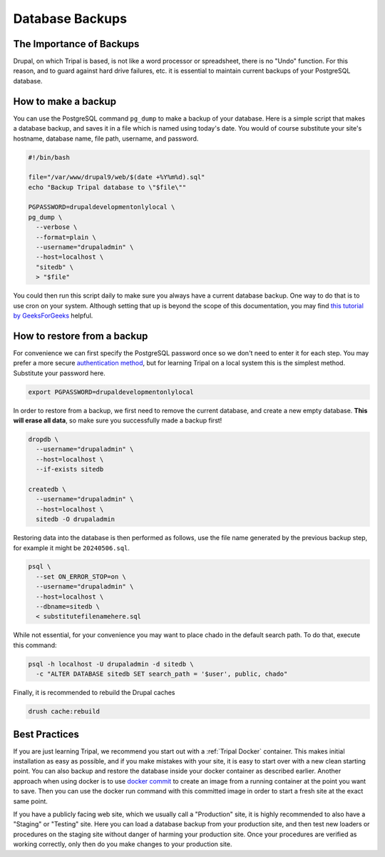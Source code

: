 Database Backups
================

The Importance of Backups
-------------------------

Drupal, on which Tripal is based, is not like a word processor or spreadsheet, there is no "Undo" function. For this reason, and to guard against hard drive failures, etc. it is essential to maintain current backups of your PostgreSQL database.

How to make a backup
--------------------

You can use the PostgreSQL command ``pg_dump`` to make a backup of your database. Here is a simple script that makes a database backup, and saves it in a file which is named using today's date. You would of course substitute your site's hostname, database name, file path, username, and password.

.. code-block:: bash

  #!/bin/bash

  file="/var/www/drupal9/web/$(date +%Y%m%d).sql"
  echo "Backup Tripal database to \"$file\""

  PGPASSWORD=drupaldevelopmentonlylocal \
  pg_dump \
    --verbose \
    --format=plain \
    --username="drupaladmin" \
    --host=localhost \
    "sitedb" \
    > "$file"

You could then run this script daily to make sure you always have a current database backup. One way to do that is to use cron on your system. Although setting that up is beyond the scope of this documentation, you may find `this tutorial by GeeksForGeeks <https://www.geeksforgeeks.org/crontab-in-linux-with-examples/>`_ helpful.

How to restore from a backup
----------------------------

For convenience we can first specify the PostgreSQL password once so we don't need to enter it for each step. You may prefer a more secure `authentication method <https://www.postgresql.org/docs/current/auth-methods.html>`_, but for learning Tripal on a local system this is the simplest method. Substitute your password here.

.. code-block:: bash

  export PGPASSWORD=drupaldevelopmentonlylocal

In order to restore from a backup, we first need to remove the current database, and create a new empty database. **This will erase all data**, so make sure you successfully made a backup first!

.. code-block:: bash

  dropdb \
    --username="drupaladmin" \
    --host=localhost \
    --if-exists sitedb

  createdb \
    --username="drupaladmin" \
    --host=localhost \
    sitedb -O drupaladmin

Restoring data into the database is then performed as follows, use the file name generated by the previous backup step, for example it might be ``20240506.sql``.

.. code-block:: bash

  psql \
    --set ON_ERROR_STOP=on \
    --username="drupaladmin" \
    --host=localhost \
    --dbname=sitedb \
    < substitutefilenamehere.sql

While not essential, for your convenience you may want to place chado in the default search path. To do that, execute this command:

.. code-block:: bash

  psql -h localhost -U drupaladmin -d sitedb \
    -c "ALTER DATABASE sitedb SET search_path = '$user', public, chado"

Finally, it is recommended to rebuild the Drupal caches

.. code-block:: bash

  drush cache:rebuild

Best Practices
--------------

If you are just learning Tripal, we recommend you start out with a :ref:`Tripal Docker` container. This makes initial installation as easy as possible, and if you make mistakes with your site, it is easy to start over with a new clean starting point. You can also backup and restore the database inside your docker container as described earlier. Another approach when using docker is to use `docker commit <https://docs.docker.com/reference/cli/docker/container/commit/>`_ to create an image from a running container at the point you want to save. Then you can use the docker run command with this committed image in order to start a fresh site at the exact same point.

If you have a publicly facing web site, which we usually call a "Production" site, it is highly recommended to also have a "Staging" or "Testing" site. Here you can load a database backup from your production site, and then test new loaders or procedures on the staging site without danger of harming your production site. Once your procedures are verified as working correctly, only then do you make changes to your production site.
